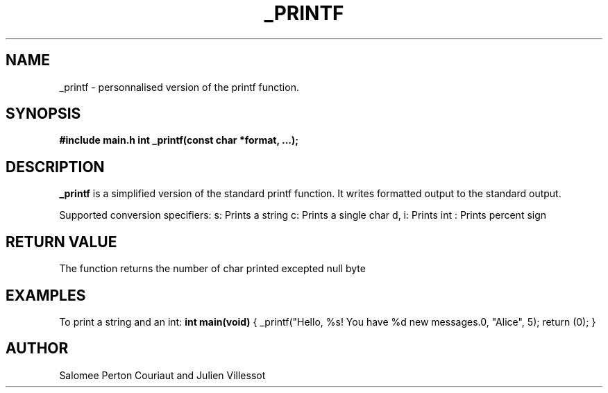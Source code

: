 .TH _PRINTF 1 "27 Novembre 2024" _printf project

.SH NAME
_printf - personnalised version of the printf function.

.SH SYNOPSIS
.B #include "main.h"
.BI "int _printf(const char *format, ...);"

.SH DESCRIPTION
.B _printf
is a simplified version of the standard printf function. It writes formatted output to the standard output.

Supported conversion specifiers:
\%s: Prints a string
\%c: Prints a single char
\%d, \%i: Prints int
\%\%: Prints percent sign

.SH RETURN VALUE
The function returns the number of char printed excepted null byte

.SH EXAMPLES
To print a string and an int:
.B
int main(void)
{
_printf("Hello, %s! You have %d new messages.\n", "Alice", 5);
return (0);
}

.SH AUTHOR
Salomee Perton Couriaut and Julien Villessot

